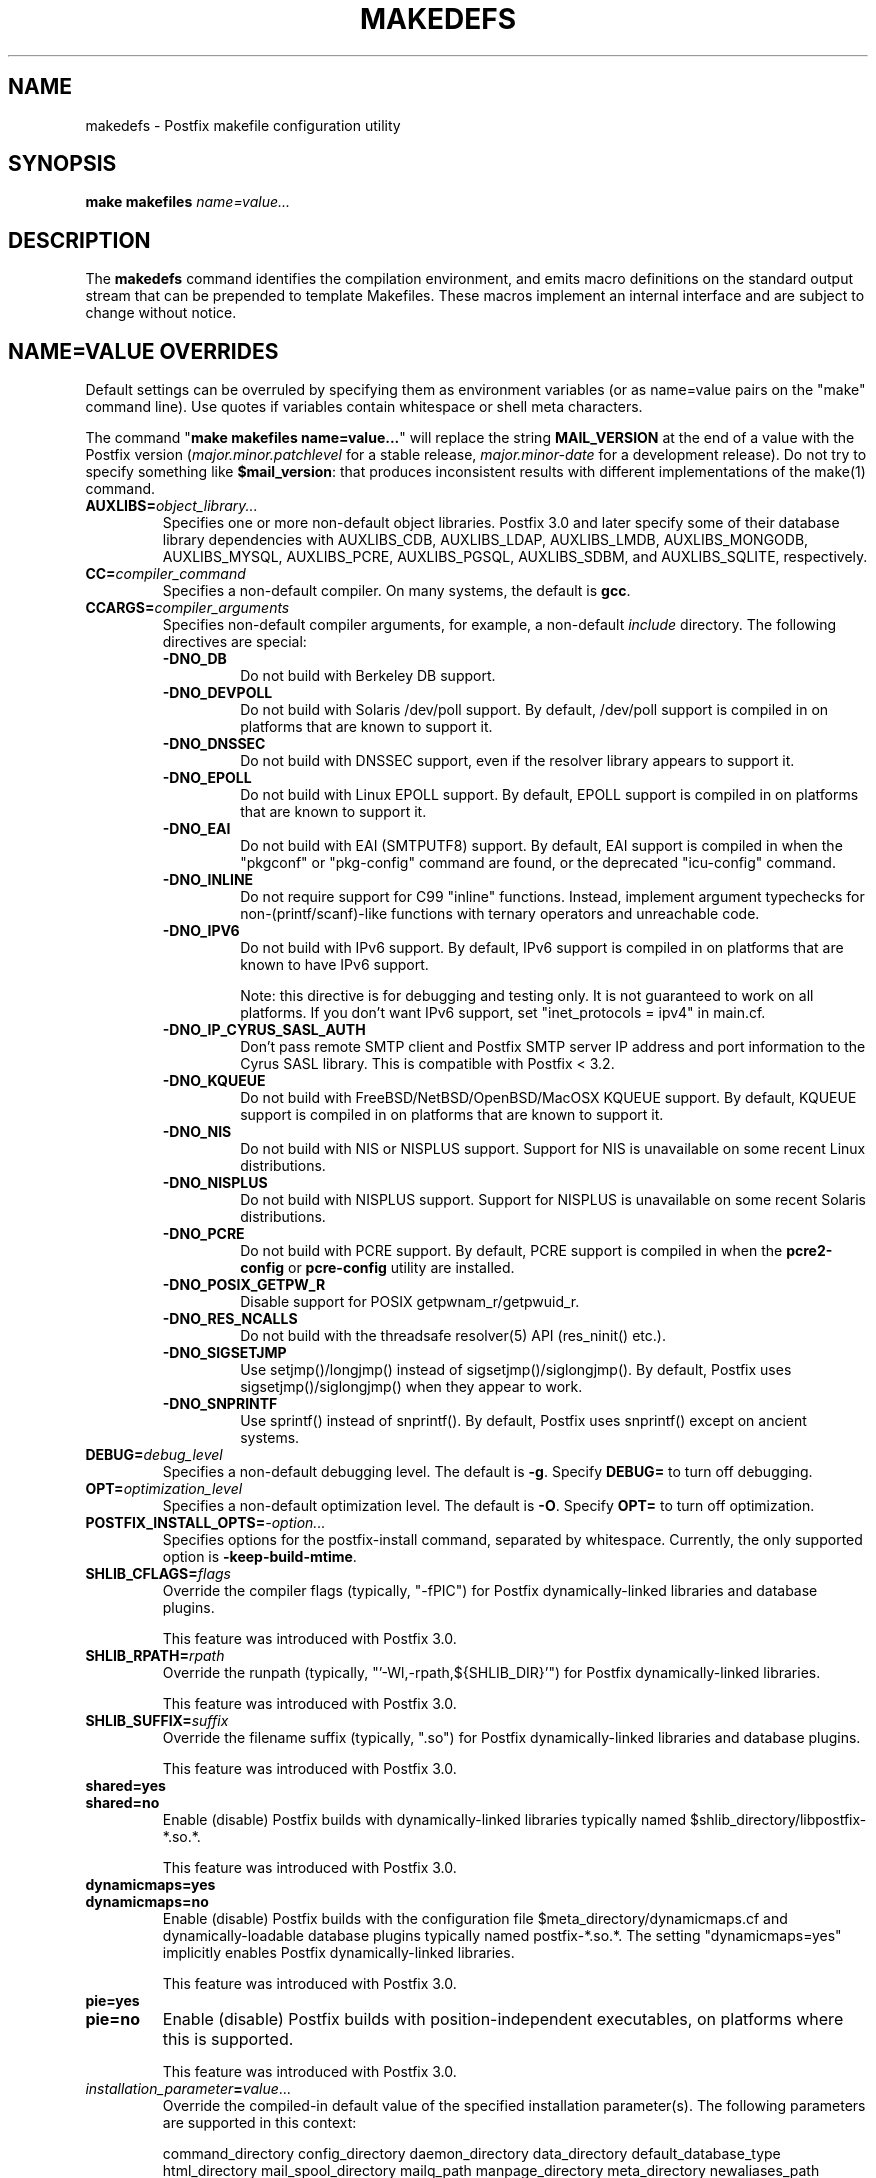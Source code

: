 .TH MAKEDEFS 1 
.ad
.fi
.SH NAME
makedefs
\-
Postfix makefile configuration utility
.SH "SYNOPSIS"
.na
.nf
\fBmake makefiles \fIname=value...\fR
.SH DESCRIPTION
.ad
.fi
The \fBmakedefs\fR command identifies the compilation
environment, and emits macro definitions on the standard
output stream that can be prepended to template Makefiles.
These macros implement an internal interface and are subject
to change without notice.
.SH "NAME=VALUE OVERRIDES"
.na
.nf
.ad
.fi
Default settings can be overruled by specifying them as
environment variables (or as name=value pairs on the "make"
command line). Use quotes if variables contain whitespace
or shell meta characters.

The command "\fBmake makefiles name=value...\fR" will replace
the string \fBMAIL_VERSION\fR at the end of a value with the
Postfix version (\fImajor.minor.patchlevel\fR for a stable
release, \fImajor.minor\-date\fR for a development release).
Do not try to specify something like \fB$mail_version\fR:
that produces inconsistent results with different implementations
of the make(1) command.
.IP \fBAUXLIBS=\fIobject_library...\fR
Specifies one or more non\-default object libraries. Postfix
3.0 and later specify some of their database library
dependencies with AUXLIBS_CDB, AUXLIBS_LDAP, AUXLIBS_LMDB,
AUXLIBS_MONGODB,
AUXLIBS_MYSQL, AUXLIBS_PCRE, AUXLIBS_PGSQL, AUXLIBS_SDBM,
and AUXLIBS_SQLITE, respectively.
.IP \fBCC=\fIcompiler_command\fR
Specifies a non\-default compiler. On many systems, the default
is \fBgcc\fR.
.IP \fBCCARGS=\fIcompiler_arguments\fR
Specifies non\-default compiler arguments, for example, a non\-default
\fIinclude\fR directory.
The following directives are special:
.RS
.IP \fB\-DNO_DB\fR
Do not build with Berkeley DB support.
.IP \fB\-DNO_DEVPOLL\fR
Do not build with Solaris /dev/poll support.
By default, /dev/poll support is compiled in on platforms that
are known to support it.
.IP \fB\-DNO_DNSSEC\fR
Do not build with DNSSEC support, even if the resolver
library appears to support it.
.IP \fB\-DNO_EPOLL\fR
Do not build with Linux EPOLL support.
By default, EPOLL support is compiled in on platforms that
are known to support it.
.IP \fB\-DNO_EAI\fR
Do not build with EAI (SMTPUTF8) support. By default, EAI
support is compiled in when the "pkgconf" or "pkg\-config"
command are
found, or the deprecated "icu\-config" command.
.IP \fB\-DNO_INLINE\fR
Do not require support for C99 "inline" functions. Instead,
implement argument typechecks for non\-(printf/scanf)\-like
functions with ternary operators and unreachable code.
.IP \fB\-DNO_IPV6\fR
Do not build with IPv6 support.
By default, IPv6 support is compiled in on platforms that
are known to have IPv6 support.

Note: this directive is for debugging and testing only. It
is not guaranteed to work on all platforms. If you don't
want IPv6 support, set "inet_protocols = ipv4" in main.cf.
.IP \fB\-DNO_IP_CYRUS_SASL_AUTH\fR
Don't pass remote SMTP client and Postfix SMTP server IP
address and port information to the Cyrus SASL library.
This is compatible with Postfix < 3.2.
.IP \fB\-DNO_KQUEUE\fR
Do not build with FreeBSD/NetBSD/OpenBSD/MacOSX KQUEUE support.
By default, KQUEUE support is compiled in on platforms that
are known to support it.
.IP \fB\-DNO_NIS\fR
Do not build with NIS or NISPLUS support. Support for NIS
is unavailable on some recent Linux distributions.
.IP \fB\-DNO_NISPLUS\fR
Do not build with NISPLUS support. Support for NISPLUS
is unavailable on some recent Solaris distributions.
.IP \fB\-DNO_PCRE\fR
Do not build with PCRE support.
By default, PCRE support is compiled in when the \fBpcre2\-config\fR
or \fBpcre\-config\fR utility are installed.
.IP \fB\-DNO_POSIX_GETPW_R\fR
Disable support for POSIX getpwnam_r/getpwuid_r.
.IP \fB\-DNO_RES_NCALLS\fR
Do not build with the threadsafe resolver(5) API (res_ninit() etc.).
.IP \fB\-DNO_SIGSETJMP\fR
Use setjmp()/longjmp() instead of sigsetjmp()/siglongjmp().
By default, Postfix uses sigsetjmp()/siglongjmp() when they
appear to work.
.IP \fB\-DNO_SNPRINTF\fR
Use sprintf() instead of snprintf(). By default, Postfix
uses snprintf() except on ancient systems.
.RE
.IP \fBDEBUG=\fIdebug_level\fR
Specifies a non\-default debugging level. The default is \fB\-g\fR.
Specify \fBDEBUG=\fR to turn off debugging.
.IP \fBOPT=\fIoptimization_level\fR
Specifies a non\-default optimization level. The default is \fB\-O\fR.
Specify \fBOPT=\fR to turn off optimization.
.IP \fBPOSTFIX_INSTALL_OPTS=\fI\-option...\fR
Specifies options for the postfix\-install command, separated
by whitespace. Currently, the only supported option is
\fB\-keep\-build\-mtime\fR.
.IP \fBSHLIB_CFLAGS=\fIflags\fR
Override the compiler flags (typically, "\-fPIC") for Postfix
dynamically\-linked libraries and database plugins.

This feature was introduced with Postfix 3.0.
.IP \fBSHLIB_RPATH=\fIrpath\fR
Override the runpath (typically, "'\-Wl,\-rpath,${SHLIB_DIR}'")
for Postfix dynamically\-linked libraries.

This feature was introduced with Postfix 3.0.
.IP \fBSHLIB_SUFFIX=\fIsuffix\fR
Override the filename suffix (typically, ".so") for Postfix
dynamically\-linked libraries and database plugins.

This feature was introduced with Postfix 3.0.
.IP \fBshared=yes\fR
.IP \fBshared=no\fR
Enable (disable) Postfix builds with dynamically\-linked
libraries typically named $shlib_directory/libpostfix\-*.so.*.

This feature was introduced with Postfix 3.0.
.IP \fBdynamicmaps=yes\fR
.IP \fBdynamicmaps=no\fR
Enable (disable) Postfix builds with the configuration file
$meta_directory/dynamicmaps.cf and dynamically\-loadable
database plugins typically named postfix\-*.so.*.  The setting
"dynamicmaps=yes" implicitly enables Postfix dynamically\-linked
libraries.

This feature was introduced with Postfix 3.0.
.IP \fBpie=yes\fR
.IP \fBpie=no\fR
Enable (disable) Postfix builds with position\-independent
executables, on platforms where this is supported.

This feature was introduced with Postfix 3.0.
.IP \fIinstallation_parameter\fB=\fIvalue\fR...
Override the compiled\-in default value of the specified
installation parameter(s). The following parameters are
supported in this context:

command_directory config_directory daemon_directory
data_directory default_database_type html_directory
mail_spool_directory mailq_path manpage_directory meta_directory
newaliases_path queue_directory readme_directory sendmail_path
shlib_directory openssl_path

See the postconf(5) manpage for a description of these
parameters.

This feature was introduced with Postfix 3.0.
.IP \fBWARN=\fIwarning_flags\fR
Specifies non\-default gcc compiler warning options for use when
"make" is invoked in a source subdirectory only.
.SH "LICENSE"
.na
.nf
.ad
.fi
The Secure Mailer license must be distributed with this software.
.SH "AUTHOR(S)"
.na
.nf
Wietse Venema
IBM T.J. Watson Research
P.O. Box 704
Yorktown Heights, NY 10598, USA

Wietse Venema
Google, Inc.
111 8th Avenue
New York, NY 10011, USA
